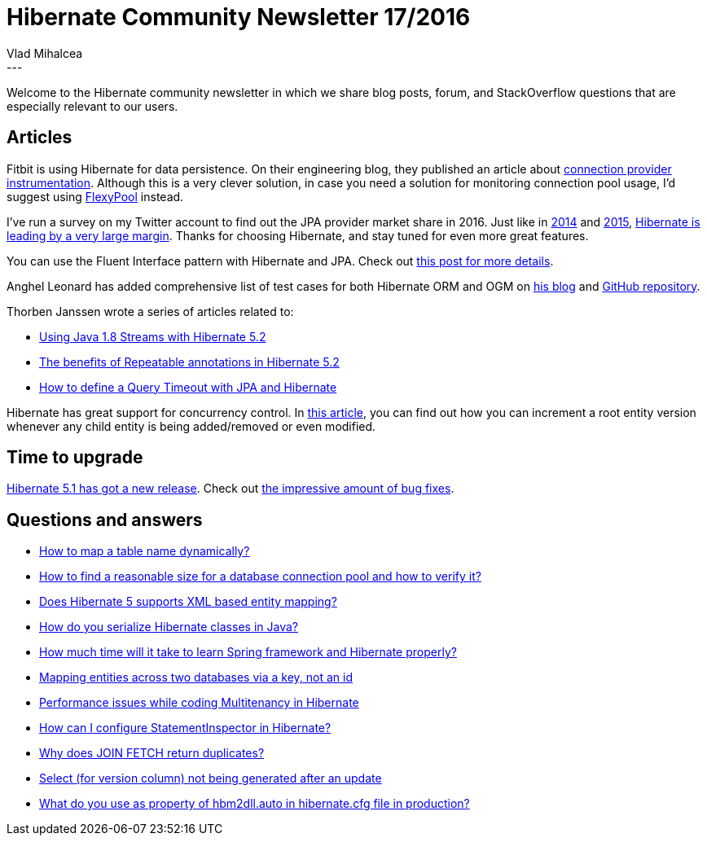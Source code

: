 = Hibernate Community Newsletter 17/2016
Vlad Mihalcea
:awestruct-tags: [ "Discussions", "Hibernate ORM", "Newsletter" ]
:awestruct-layout: blog-post
---

Welcome to the Hibernate community newsletter in which we share blog posts, forum, and StackOverflow questions that are especially relevant to our users.

== Articles

Fitbit is using Hibernate for data persistence. On their engineering blog, they published an article about https://eng.fitbit.com/instrumenting-hibernate-connection-providers/[connection provider instrumentation].
Although this is a very clever solution, in case you need a solution for monitoring connection pool usage, I'd suggest using https://github.com/vladmihalcea/flexy-pool[FlexyPool] instead.

I've run a survey on my Twitter account to find out the JPA provider market share in 2016.
Just like in https://zeroturnaround.com/rebellabs/java-tools-and-technologies-landscape-for-2014/10/[2014] and https://blogs.oracle.com/theaquarium/entry/dzone_survey_shows_jpa_dominates[2015], https://vladmihalcea.com/2016/08/18/jpa-providers-market-share-in-2016/[Hibernate is leading by a very large margin].
Thanks for choosing Hibernate, and stay tuned for even more great features.

You can use the Fluent Interface pattern with Hibernate and JPA. Check out https://vladmihalcea.com/2016/08/30/how-to-increment-the-parent-entity-version-whenever-a-child-entity-gets-modified-with-jpa-and-hibernate/[this post for more details].

Anghel Leonard has added comprehensive list of test cases for both Hibernate ORM and OGM on http://java-ee-articles.blogspot.ro[his blog] and https://github.com/AnghelLeonard[GitHub repository].

Thorben Janssen wrote a series of articles related to:

* http://www.thoughts-on-java.org/get-query-results-stream-hibernate-5/[Using Java 1.8 Streams with Hibernate 5.2]
* http://www.thoughts-on-java.org/benefits-repeatable-annotations-hibernate-5-2/[The benefits of Repeatable annotations in Hibernate 5.2]
* http://www.thoughts-on-java.org/hibernate-tips-define-query-timeout/[How to define a Query Timeout with JPA and Hibernate]

Hibernate has great support for concurrency control.
In https://vladmihalcea.com/2016/08/30/how-to-increment-the-parent-entity-version-whenever-a-child-entity-gets-modified-with-jpa-and-hibernate/[this article],
you can find out how you can increment a root entity version whenever any child entity is being added/removed or even modified.

== Time to upgrade

http://in.relation.to/2016/08/12/hibernate-orm-511-final-release/[Hibernate 5.1 has got a new release]. Check out https://hibernate.atlassian.net/secure/ReleaseNote.jspa?projectId=10031&version=22550[the impressive amount of bug fixes].

== Questions and answers

* https://forum.hibernate.org/viewtopic.php?f=1&t=1043518[How to map a table name dynamically?]
* http://stackoverflow.com/questions/17780927/how-to-find-a-reasonable-size-for-connection-pooling-and-how-to-verify-it/38866022#38866022[How to find a reasonable size for a database connection pool and how to verify it?]
* http://stackoverflow.com/questions/38928741/does-hibernate-5-supports-xml-based-entity-mapping/38939467#38939467[Does Hibernate 5 supports XML based entity mapping?]
* https://www.quora.com/How-do-you-serialize-Hibernate-classes-in-Java/answer/Vlad-Mihalcea-1?srid=agud[How do you serialize Hibernate classes in Java?]
* https://www.quora.com/How-much-time-will-it-take-to-learn-Spring-framework-and-Hibernate-properly/answer/Vlad-Mihalcea-1[How much time will it take to learn Spring framework and Hibernate properly?]
* https://forum.hibernate.org/viewtopic.php?f=1&t=1043545[Mapping entities across two databases via a key, not an id]
* https://forum.hibernate.org/viewtopic.php?f=1&t=1043547[Performance issues while coding Multitenancy in Hibernate]
* https://forum.hibernate.org/viewtopic.php?f=1&t=1043554[How can I configure StatementInspector in Hibernate?]
* https://forum.hibernate.org/viewtopic.php?f=1&t=1043555[Why does JOIN FETCH return duplicates?]
* https://forum.hibernate.org/viewtopic.php?f=1&t=1043558[Select (for version column) not being generated after an update]
* https://www.quora.com/What-do-you-use-as-property-of-hbm2dll-auto-in-hibernate-cfg-file-in-production/answer/Vlad-Mihalcea-1[What do you use as property of hbm2dll.auto in hibernate.cfg file in production?]


